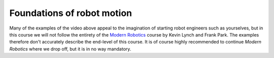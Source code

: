 Foundations of robot motion
===========================

.. raw:: html

  <iframe style="width: 695px; height: 390px;" src="https://www.youtube-nocookie.com/embed/csYtU2GY7FY" title="YouTube video player" frameborder="0" allow="accelerometer; autoplay; clipboard-write; encrypted-media; gyroscope; picture-in-picture" allowfullscreen></iframe>

Many of the examples of the video above appeal to the imagination of starting robot engineers such as yourselves, but in this course we will not follow the entirety of the `Modern Robotics <http://hades.mech.northwestern.edu/index.php/Modern_Robotics>`__ course by Kevin Lynch and Frank Park. The examples therefore don't accurately describe the end-level of this course. It is of course highly recommended to continue *Modern Robotics* where we drop off, but it is in no way mandatory.